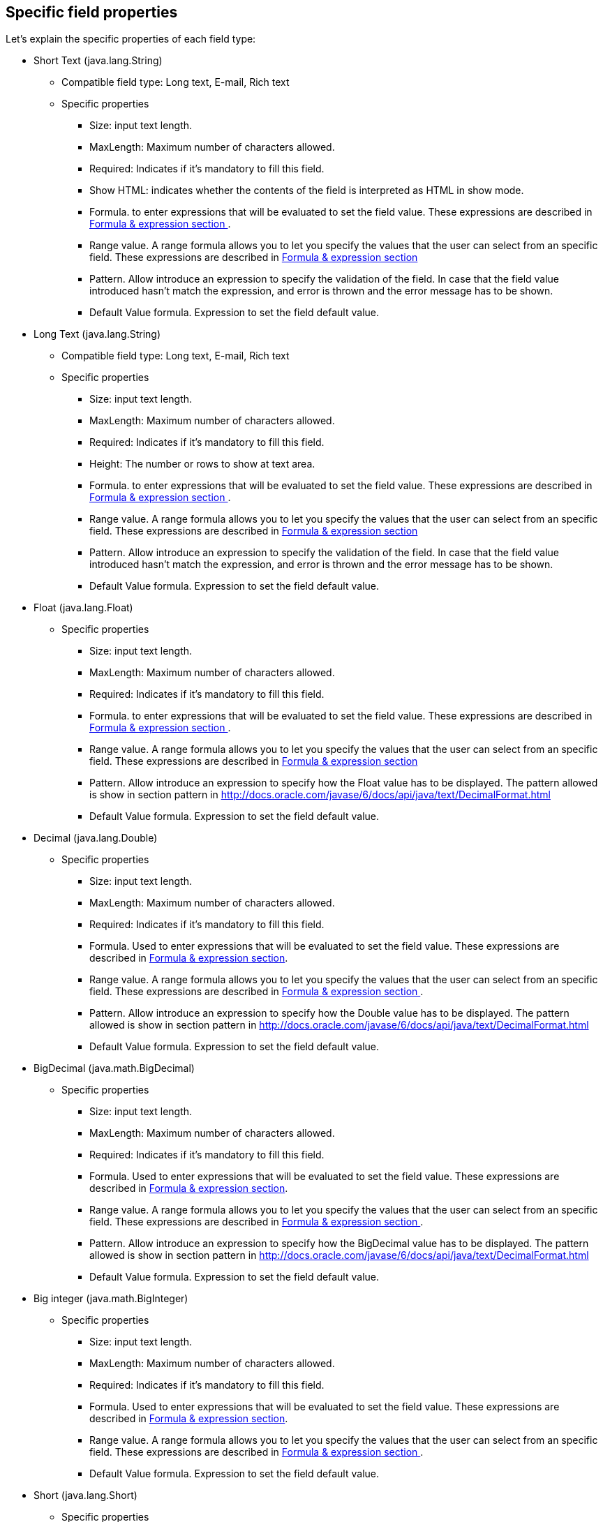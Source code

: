 :experimental:


[[_sect_formmodeler_specificprop]]
== Specific field properties


Let's explain the specific properties of each field type:

* Short Text (java.lang.String)
** Compatible field type: Long text, E-mail, Rich text
** Specific properties 
+
*** Size: input text length.
*** MaxLength: Maximum number of characters allowed.
*** Required: Indicates if it`'s mandatory to fill this field. 
*** Show HTML: indicates whether the contents of the field is interpreted as HTML in show mode. 
*** Formula. to enter expressions that will be evaluated to set the field value. These expressions are described in <<_sect_formmodeler_formulasexpression,Formula & expression section >>. 
*** Range value. A range formula allows you to let you specify the values that the user can select from an specific field. These expressions are described in <<_sect_formmodeler_formulasexpression,Formula & expression section >>
*** Pattern. Allow introduce an expression to specify the validation of the field. In case that the field value introduced hasn`'t match the expression, and error is thrown and the error message has to be shown. 
*** Default Value formula. Expression to set the field default value. 
* Long Text (java.lang.String)
** Compatible field type: Long text, E-mail, Rich text
** Specific properties 
+
*** Size: input text length.
*** MaxLength: Maximum number of characters allowed.
*** Required: Indicates if it`'s mandatory to fill this field. 
*** Height: The number or rows to show at text area.
*** Formula. to enter expressions that will be evaluated to set the field value. These expressions are described in <<_sect_formmodeler_formulasexpression,Formula & expression section >>. 
*** Range value. A range formula allows you to let you specify the values that the user can select from an specific field. These expressions are described in <<_sect_formmodeler_formulasexpression,Formula & expression section >>
*** Pattern. Allow introduce an expression to specify the validation of the field. In case that the field value introduced hasn`'t match the expression, and error is thrown and the error message has to be shown. 
*** Default Value formula. Expression to set the field default value. 
* Float (java.lang.Float)
** Specific properties 
+
*** Size: input text length.
*** MaxLength: Maximum number of characters allowed.
*** Required: Indicates if it`'s mandatory to fill this field. 
*** Formula. to enter expressions that will be evaluated to set the field value. These expressions are described in <<_sect_formmodeler_formulasexpression,Formula & expression section >>. 
*** Range value. A range formula allows you to let you specify the values that the user can select from an specific field. These expressions are described in <<_sect_formmodeler_formulasexpression,Formula & expression section >>
*** Pattern. Allow introduce an expression to specify how the Float value has to be displayed. The pattern allowed is show in section pattern in http://docs.oracle.com/javase/6/docs/api/java/text/DecimalFormat.html[ http://docs.oracle.com/javase/6/docs/api/java/text/DecimalFormat.html ]
*** Default Value formula. Expression to set the field default value. 
* Decimal (java.lang.Double)
** Specific properties 
+
*** Size: input text length.
*** MaxLength: Maximum number of characters allowed.
*** Required: Indicates if it`'s mandatory to fill this field. 
*** Formula. Used to enter expressions that will be evaluated to set the field value. These expressions are described in <<_sect_formmodeler_formulasexpression,Formula & expression section>>. 
*** Range value. A range formula allows you to let you specify the values that the user can select from an specific field. These expressions are described in <<_sect_formmodeler_formulasexpression,Formula & expression section >>. 
*** Pattern. Allow introduce an expression to specify how the Double value has to be displayed. The pattern allowed is show in section pattern in http://docs.oracle.com/javase/6/docs/api/java/text/DecimalFormat.html[ http://docs.oracle.com/javase/6/docs/api/java/text/DecimalFormat.html ]
*** Default Value formula. Expression to set the field default value. 
* BigDecimal (java.math.BigDecimal)
** Specific properties 
+
*** Size: input text length.
*** MaxLength: Maximum number of characters allowed.
*** Required: Indicates if it`'s mandatory to fill this field. 
*** Formula. Used to enter expressions that will be evaluated to set the field value. These expressions are described in <<_sect_formmodeler_formulasexpression,Formula & expression section>>. 
*** Range value. A range formula allows you to let you specify the values that the user can select from an specific field. These expressions are described in <<_sect_formmodeler_formulasexpression,Formula & expression section >>. 
*** Pattern. Allow introduce an expression to specify how the BigDecimal value has to be displayed. The pattern allowed is show in section pattern in http://docs.oracle.com/javase/6/docs/api/java/text/DecimalFormat.html[ http://docs.oracle.com/javase/6/docs/api/java/text/DecimalFormat.html ]
*** Default Value formula. Expression to set the field default value. 
* Big integer (java.math.BigInteger)
** Specific properties 
+
*** Size: input text length.
*** MaxLength: Maximum number of characters allowed.
*** Required: Indicates if it`'s mandatory to fill this field. 
*** Formula. Used to enter expressions that will be evaluated to set the field value. These expressions are described in <<_sect_formmodeler_formulasexpression,Formula & expression section>>. 
*** Range value. A range formula allows you to let you specify the values that the user can select from an specific field. These expressions are described in <<_sect_formmodeler_formulasexpression,Formula & expression section >>. 
*** Default Value formula. Expression to set the field default value. 
* Short (java.lang.Short)
** Specific properties 
+
*** Size: input text length.
*** MaxLength: Maximum number of characters allowed.
*** Required: Indicates if it`'s mandatory to fill this field. 
*** Formula. Used to enter expressions that will be evaluated to set the field value. These expressions are described in <<_sect_formmodeler_formulasexpression,Formula & expression section>>. 
*** Range value. A range formula allows you to let you specify the values that the user can select from an specific field. These expressions are described in <<_sect_formmodeler_formulasexpression,Formula & expression section >>. 
*** Default Value formula. Expression to set the field default value. 
* Integer (java.lang.Integer)
** Specific properties 
+
*** Size: input text length.
*** MaxLength: Maximum number of characters allowed.
*** Required: Indicates if it`'s mandatory to fill this field. 
*** Formula. Used to enter expressions that will be evaluated to set the field value. These expressions are described in <<_sect_formmodeler_formulasexpression,Formula & expression section>>. 
*** Range value. A range formula allows you to let you specify the values that the user can select from an specific field. These expressions are described in <<_sect_formmodeler_formulasexpression,Formula & expression section >>. 
*** Default Value formula. Expression to set the field default value. 
* Long Integer (java.lang.Long)
** Specific properties 
+
*** Size: input text length.
*** MaxLength: Maximum number of characters allowed.
*** Required: Indicates if it`'s mandatory to fill this field. 
*** Formula. Used to enter expressions that will be evaluated to set the field value. These expressions are described in <<_sect_formmodeler_formulasexpression,Formula & expression section>>. 
*** Range value. A range formula allows you to let you specify the values that the user can select from an specific field. These expressions are described in <<_sect_formmodeler_formulasexpression,Formula & expression section >>. 
*** Default Value formula. Expression to set the field default value. 
* E-mail (java.lang.String)
** Compatible field type: Short text, Long text, Rich text
** Specific properties 
+
*** Size: input text length.
*** MaxLength: Maximum number of characters allowed.
*** Required: Indicates if it`'s mandatory to fill this field. 
*** Default Value formula. Expression to set the field default value. 
* Checkbox (java.lang.Boolean)
** Specific properties 
+
*** Required: Indicates if it`'s mandatory to fill this field. 
*** Default Value formula. Expression to set the field default value. 
* Rich text: (java.lang.String)
** Compatible field type: Short text, Long text, E-mail
** Specific properties 
+
*** Size: input text length.
*** MaxLength: Maximum number of characters allowed.
*** Required: Indicates if it`'s mandatory to fill this field. 
*** Height: The number or rows to show at text area.
*** Default Value formula. Expression to set the field default value. 
* Timestamp (java.util.Date)
** Compatible field type: Short date
** Specific properties 
+
*** Size: input text length.
*** Required: Indicates if it`'s mandatory to fill this field. 
*** Formula. to enter expressions that will be evaluated to set the field value. These expressions are described in <<_sect_formmodeler_formulasexpression,Formula & expression section >>. 
*** Default Value formula. Expression to set the field default value. 
* Short date (java.util.Date)
** Compatible field type: Timestamp
** Specific properties 
+
*** Size: input text length.
*** Required: Indicates if it`'s mandatory to fill this field. 
*** Formula. to enter expressions that will be evaluated to set the field value. These expressions are described in <<_sect_formmodeler_formulasexpression,Formula & expression section >>. 
*** Default Value formula. Expression to set the field default value. 
* Document (org.jbpm.document.Document)
** Specific properties 
+
*** Required: Indicates if it`'s mandatory to fill this field. 
* Simple subform (Object)
** For more details see section<<_sect_formmodeler_subformsimple,Simple Object (Subform field Type)>>. 
+ 
Specific properties 
+
*** Default form. Show the list of available forms to select what one will be displayed to show the object. 
* Multiple subform (Multiple Object)
** For more details see section<<_sect_formmodeler_multiplesubform,Arrays of objects.( Multiple subform field Type)>>. 
+ 
Specific properties 
+
*** Default form. Show the list of available forms to select what one will be displayed to show the object when no other form is configured with an specific purpose. 
*** Preview form. If a form is specified, it will be used to show the item details 
*** Table form. If a form is specified, it will be used to show the table columns when the item list is showed 
*** New item text. Text to show at New Item button
*** Add item text. Text to show at Add Item button
*** Cancel text. Text to show at Cancel button
*** Allow remove Items. If this check is selected, the form allow remove items in table view. 
*** Allow edit items. If this check is selected, the form allow edit items in table view. 
*** Allow preview items. If this check is selected, the form allow preview items in table view. 
*** Hide creation button. Check to not show the creation button 
*** Expanded. If is checked, when a new item is being added, the field display the table with the existing items and the creation form at same time 
*** Allow data enter in table mode. Allow modify data in table view directly. 
